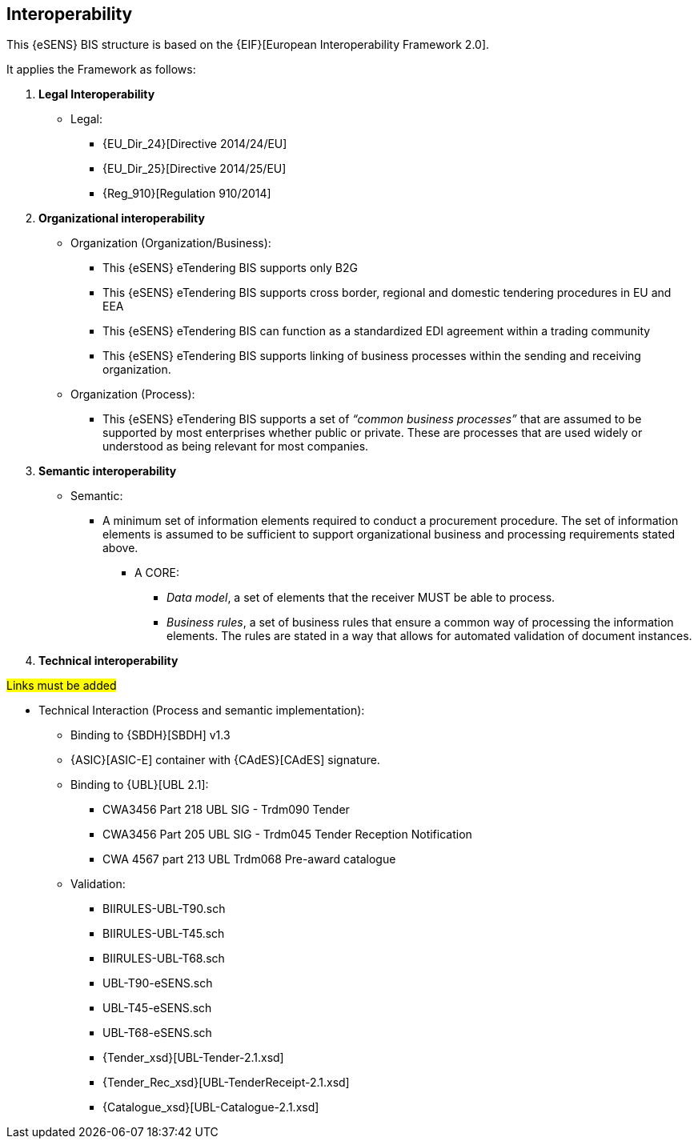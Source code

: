 

== Interoperability


This {eSENS} BIS structure is based on the
{EIF}[European Interoperability Framework 2.0].

It applies the Framework as follows:

. *Legal Interoperability*
  * Legal:
    **   {EU_Dir_24}[Directive 2014/24/EU]
    **  {EU_Dir_25}[Directive 2014/25/EU]
    **   {Reg_910}[Regulation 910/2014]

. *Organizational interoperability*

*   Organization (Organization/Business):
    **   This {eSENS} eTendering BIS supports only B2G
    **   This {eSENS} eTendering BIS supports cross border, regional and domestic tendering procedures in EU and EEA
    **   This {eSENS} eTendering BIS can function as a standardized EDI agreement within a trading community
    **   This {eSENS} eTendering BIS supports linking of business processes within the sending and receiving organization.
*   Organization (Process):
    **   This {eSENS} eTendering BIS supports a set of _“common business processes”_ that are assumed to be supported by most enterprises whether public or private. These are processes that are used widely or understood as being relevant for most companies.

. *Semantic interoperability*

*   Semantic:

** A minimum set of information elements required to conduct a procurement procedure. The set of information elements is assumed to be sufficient to support organizational business and processing requirements stated above.

***   A CORE:
        **** _Data model_, a set of elements that the receiver MUST be able to process.
        **** _Business rules_, a set of business rules that ensure a common way of processing the information elements. The rules are stated in a way that allows for automated validation of document instances.


. *Technical interoperability*

#Links must be added#

*   Technical Interaction (Process and semantic implementation):
    **   Binding to {SBDH}[SBDH] v1.3
    **   {ASIC}[ASIC-E] container with {CAdES}[CAdES] signature.
    **   Binding to {UBL}[UBL 2.1]:
    *** CWA3456 Part 218 UBL SIG - Trdm090 Tender
    *** CWA3456 Part 205 UBL SIG - Trdm045 Tender Reception Notification
    *** CWA 4567 part 213 UBL Trdm068 Pre-award catalogue
    **   Validation:
        *** BIIRULES-UBL-T90.sch
        *** BIIRULES-UBL-T45.sch
        *** BIIRULES-UBL-T68.sch
        *** UBL-T90-eSENS.sch
        *** UBL-T45-eSENS.sch
        *** UBL-T68-eSENS.sch
        *** {Tender_xsd}[UBL-Tender-2.1.xsd]
        *** {Tender_Rec_xsd}[UBL-TenderReceipt-2.1.xsd]
      *** {Catalogue_xsd}[UBL-Catalogue-2.1.xsd]
